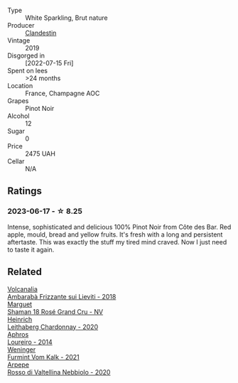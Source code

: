 #+attr_html: :class wine-main-image
[[file:/images/d7/513051-c24a-4ea7-a163-1946bb321402/2023-06-19-15-33-56-IMG-7830@512.webp]]

- Type :: White Sparkling, Brut nature
- Producer :: [[barberry:/producers/cf76a82b-17f8-426b-9c68-6ed77f25004a][Clandestin]]
- Vintage :: 2019
- Disgorged in :: [2022-07-15 Fri]
- Spent on lees :: >24 months
- Location :: France, Champagne AOC
- Grapes :: Pinot Noir
- Alcohol :: 12
- Sugar :: 0
- Price :: 2475 UAH
- Cellar :: N/A

** Ratings

*** 2023-06-17 - ☆ 8.25

Intense, sophisticated and delicious 100% Pinot Noir from Côte des Bar. Red apple, mould, bread and yellow fruits. It's fresh with a long and persistent aftertaste. This was exactly the stuff my tired mind craved. Now I just need to taste it again.

** Related

#+begin_export html
<div class="flex-container">
  <a class="flex-item flex-item-left" href="/wines/489945d4-8644-4123-a40f-3912be9824bd.html">
    <img class="flex-bottle" src="/images/48/9945d4-8644-4123-a40f-3912be9824bd/2023-06-19-10-51-15-IMG-7809@512.webp"></img>
    <section class="h">Volcanalia</section>
    <section class="h text-bolder">Ambarabà Frizzante sui Lieviti - 2018</section>
  </a>

  <a class="flex-item flex-item-right" href="/wines/7e4bafc3-3832-41e5-942a-27d80257db82.html">
    <img class="flex-bottle" src="/images/7e/4bafc3-3832-41e5-942a-27d80257db82/2023-06-19-15-27-38-IMG-7827@512.webp"></img>
    <section class="h">Marguet</section>
    <section class="h text-bolder">Shaman 18 Rosé Grand Cru - NV</section>
  </a>

  <a class="flex-item flex-item-left" href="/wines/883b4578-9618-4c32-a0dc-ebbe78f2033a.html">
    <img class="flex-bottle" src="/images/88/3b4578-9618-4c32-a0dc-ebbe78f2033a/2023-06-19-15-09-21-IMG-7822@512.webp"></img>
    <section class="h">Heinrich</section>
    <section class="h text-bolder">Leithaberg Chardonnay - 2020</section>
  </a>

  <a class="flex-item flex-item-right" href="/wines/888b703c-75f8-42aa-985e-557f7432608f.html">
    <img class="flex-bottle" src="/images/88/8b703c-75f8-42aa-985e-557f7432608f/2023-06-19-14-53-19-IMG-7813@512.webp"></img>
    <section class="h">Aphros</section>
    <section class="h text-bolder">Loureiro - 2014</section>
  </a>

  <a class="flex-item flex-item-left" href="/wines/ba4e1044-fc14-469d-a13b-76a459224ff7.html">
    <img class="flex-bottle" src="/images/ba/4e1044-fc14-469d-a13b-76a459224ff7/2023-06-19-15-05-03-IMG-7818@512.webp"></img>
    <section class="h">Weninger</section>
    <section class="h text-bolder">Furmint Vom Kalk - 2021</section>
  </a>

  <a class="flex-item flex-item-right" href="/wines/d91239ed-3147-4152-af22-2f4912cbcd9b.html">
    <img class="flex-bottle" src="/images/d9/1239ed-3147-4152-af22-2f4912cbcd9b/2023-06-19-15-17-53-IMG-7825@512.webp"></img>
    <section class="h">Arpepe</section>
    <section class="h text-bolder">Rosso di Valtellina Nebbiolo - 2020</section>
  </a>

</div>
#+end_export
